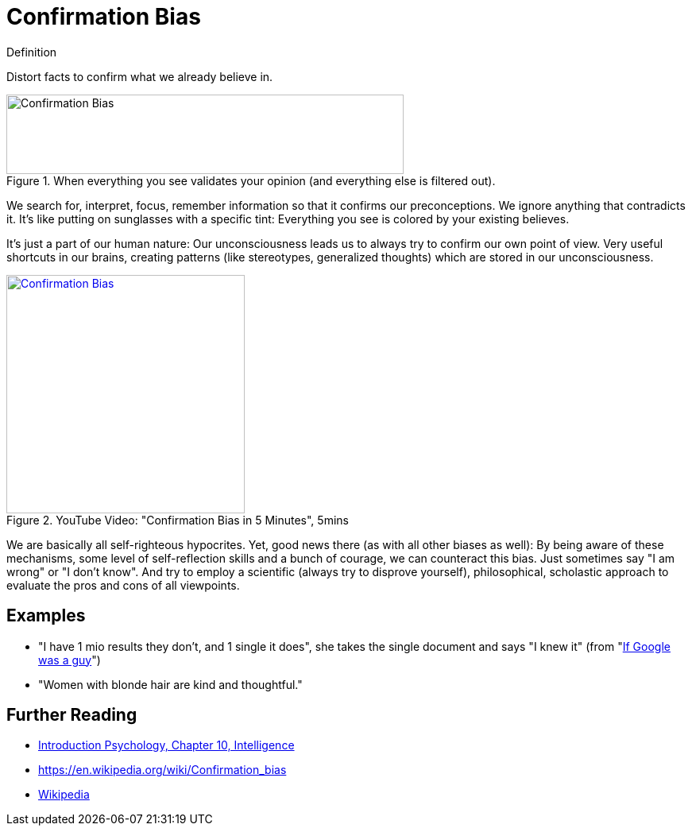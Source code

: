 = Confirmation Bias

.Definition
****
Distort facts to confirm what we already believe in.
****

[#img-confirmation_bias_comic]
.When everything you see validates your opinion (and everything else is filtered out).
image::confirmation_bias.jpg[Confirmation Bias,500,100]

We search for, interpret, focus, remember information so that it confirms our preconceptions. We ignore anything that contradicts it. It's like putting on sunglasses with a specific tint: Everything you see is colored by your existing believes.

It's just a part of our human nature: Our unconsciousness leads us to always try to confirm our own point of view. Very useful shortcuts in our brains, creating patterns (like stereotypes, generalized thoughts) which are stored in our unconsciousness.

.YouTube Video: "Confirmation Bias in 5 Minutes", 5mins
[link=https://www.youtube.com/watch?v=0xKklLplngs]
image::https://img.youtube.com/vi/0xKklLplngs/0.jpg[Confirmation Bias,300]

We are basically all self-righteous hypocrites. Yet, good news there (as with all other biases as well): By being aware of these mechanisms, some level of self-reflection skills and a bunch of courage, we can counteract this bias. Just sometimes say "I am wrong" or "I don't know". And try to employ a scientific (always try to disprove yourself), philosophical, scholastic approach to evaluate the pros and cons of all viewpoints.

== Examples

* "I have 1 mio results they don't, and 1 single it does", she takes the single document and says "I knew it" (from "link:https://youtu.be/yJD1Iwy5lUY?t=46[If Google was a guy]")
* "Women with blonde hair are kind and thoughtful."

== Further Reading

* link:../lva_introduction/ch10-intelligence/index.html[Introduction Psychology, Chapter 10, Intelligence]
* https://en.wikipedia.org/wiki/Confirmation_bias
* link:https://en.wikipedia.org/wiki/Confirmation_bias[Wikipedia]